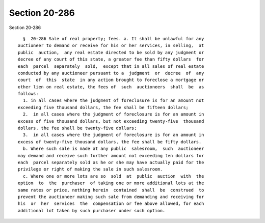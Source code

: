 Section 20-286
==============

Section 20-286 ::    
        
     
        §  20-286 Sale of real property; fees. a. It shall be unlawful for any
      auctioneer to demand or receive for his or her services, in selling,  at
      public  auction,  any real estate directed to be sold by any judgment or
      decree of any court of this state, a greater fee than fifty dollars  for
      each  parcel  separately  sold,  except that in all sales of real estate
      conducted by any auctioneer pursuant to a  judgment  or  decree  of  any
      court  of  this  state  in any action brought to foreclose a mortgage or
      other lien on real estate, the fees of  such  auctioneers  shall  be  as
      follows:
        1. in all cases where the judgment of foreclosure is for an amount not
      exceeding five thousand dollars, the fee shall be fifteen dollars;
        2.  in all cases where the judgment of foreclosure is for an amount in
      excess of five thousand dollars, but not exceeding twenty-five  thousand
      dollars, the fee shall be twenty-five dollars;
        3.  in all cases where the judgment of foreclosure is for an amount in
      excess of twenty-five thousand dollars, the fee shall be fifty dollars.
        b. Where such sale is made at any public  salesroom,  such  auctioneer
      may demand and receive such further amount not exceeding ten dollars for
      each  parcel separately sold as he or she may have actually paid for the
      privilege or right of making the sale in such salesroom.
        c. Where one or more lots are so  sold  at  public  auction  with  the
      option  to  the  purchaser  of taking one or more additional lots at the
      same rates or price, nothing herein  contained  shall  be  construed  to
      prevent the auctioneer making such sale from demanding and receiving for
      his  or  her  services  the  compensation or fee above allowed, for each
      additional lot taken by such purchaser under such option.
    
    
    
    
    
    
    